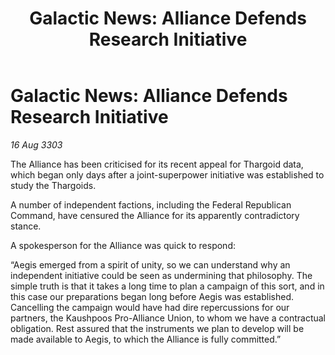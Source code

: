 :PROPERTIES:
:ID:       4cb31420-cb19-48f6-b876-3e933992ed36
:END:
#+title: Galactic News: Alliance Defends Research Initiative
#+filetags: :Thargoid:Alliance:3303:galnet:

* Galactic News: Alliance Defends Research Initiative

/16 Aug 3303/

The Alliance has been criticised for its recent appeal for Thargoid data, which began only days after a joint-superpower initiative was established to study the Thargoids. 

A number of independent factions, including the Federal Republican Command, have censured the Alliance for its apparently contradictory stance. 

A spokesperson for the Alliance was quick to respond: 

“Aegis emerged from a spirit of unity, so we can understand why an independent initiative could be seen as undermining that philosophy. The simple truth is that it takes a long time to plan a campaign of this sort, and in this case our preparations began long before Aegis was established. Cancelling the campaign would have had dire repercussions for our partners, the Kaushpoos Pro-Alliance Union, to whom we have a contractual obligation. Rest assured that the instruments we plan to develop will be made available to Aegis, to which the Alliance is fully committed.”
